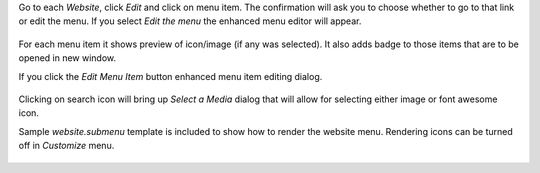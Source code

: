 Go to each `Website`, click `Edit` and click on menu item. The confirmation
will ask you to choose whether to go to that link or edit the menu.
If you select `Edit the menu` the enhanced menu editor will appear.

.. figure:: ../static/description/edit_menu.png

For each menu item it shows preview of icon/image (if any was selected).
It also adds badge to those items that are to be opened in new window.

If you click the `Edit Menu Item` button enhanced menu item editing dialog.

.. figure:: ../static/description/edit_item.png

Clicking on search icon will bring up `Select a Media` dialog that will allow
for selecting either image or font awesome icon.

Sample `website.submenu` template is included to show how to render the website menu.
Rendering icons can be turned off in `Customize` menu.

.. figure:: ../static/description/menu_sample.png
